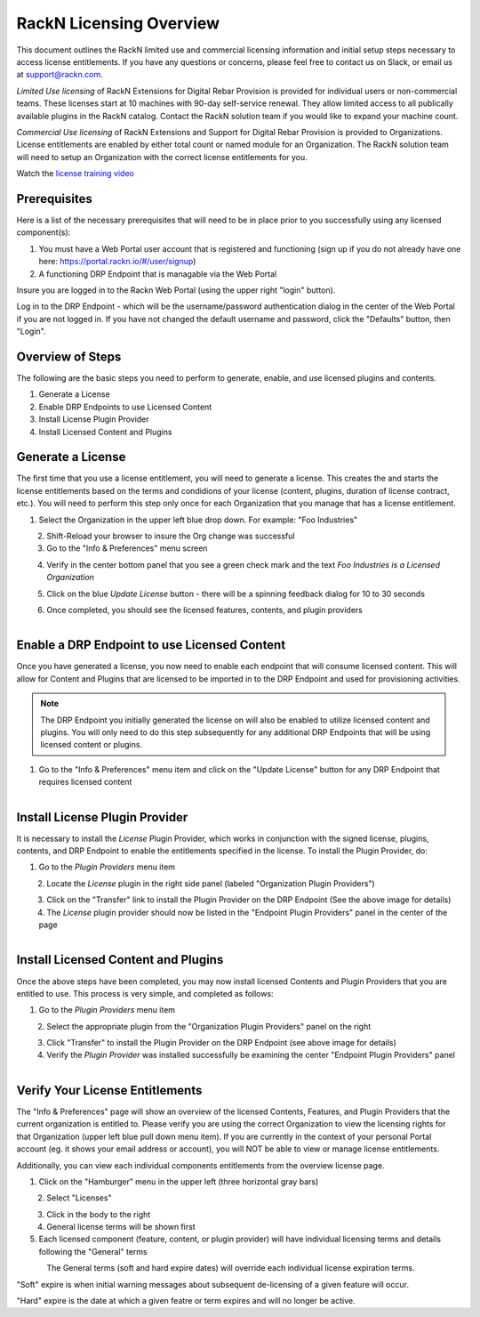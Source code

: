 .. Copyright (c) 2018 RackN Inc.
.. Licensed under the Apache License, Version 2.0 (the "License");
.. Digital Rebar Provision documentation under Digital Rebar master license
.. index::
  pair: Digital Rebar Provision; RackN Licensing

.. _rackn_licensing:

RackN Licensing Overview
~~~~~~~~~~~~~~~~~~~~~~~~

This document outlines the RackN limited use and commercial licensing information and initial setup steps necessary to access license entitlements.  If you have any questions or concerns, please feel free to contact us on Slack, or email us at support@rackn.com. 

*Limited Use licensing* of RackN Extensions for Digital Rebar Provision is provided for individual users or non-commercial teams.  These licenses start at 10 machines with 90-day self-service renewal.  They allow limited access to all publically available plugins in the RackN catalog.  Contact the RackN solution team if you would like to expand your machine count.

*Commercial Use licensing* of RackN Extensions and Support for Digital Rebar Provision is provided to Organizations.  License entitlements are enabled by either total count or named module for an Organization.  The RackN solution team will need to setup an Organization with the correct license entitlements for you.

Watch the `license training video <https://youtu.be/wIGaSQevjfM!>`_

.. _rackn_licensing_prereqs:

Prerequisites
-------------

Here is a list of the necessary prerequisites that will need to be in place prior to you successfully using any licensed component(s):

#. You must have a Web Portal user account that is registered and functioning (sign up if you do not already have one here: https://portal.rackn.io/#/user/signup)
#. A functioning DRP Endpoint that is managable via the Web Portal

Insure you are logged in to the Rackn Web Portal (using the upper right "login" button).

Log in to the DRP Endpoint - which will be the username/password authentication dialog in the center of the Web Portal if you are not logged in. If you have not changed the default username and password, click the "Defaults" button, then "Login".


.. _rackn_licensing_overview:

Overview of Steps
-----------------

The following are the basic steps you need to perform to generate, enable, and use licensed plugins and contents.

1. Generate a License
2. Enable DRP Endpoints to use Licensed Content
3. Install License Plugin Provider
4. Install Licensed Content and Plugins

.. _rackn_licensing_generate_license:

Generate a License
------------------

The first time that you use a license entitlement, you will need to generate a license.  This creates the and starts the license entitlements based on the terms and condidions of your license (content, plugins, duration of license contract, etc.).  You will need to perform this step only once for each Organization that you manage that has a license entitlement. 

1. Select the Organization in the upper left blue drop down.  For example: "Foo Industries"

.. figure::  ../images/licensing/01-select-org.png
   :align: left
   :width: 300 px
   :alt: Select Organization

2. Shift-Reload your browser to insure the Org change was successful
3. Go to the "Info & Preferences" menu screen

.. figure::  ../images/licensing/02-info-prefs.png
   :align: left
   :width: 200 px
   :alt: Info & Preferences Menu Item

4. Verify in the center bottom panel that you see a green check mark and the text *Foo Industries is a Licensed Organization*

.. figure::  ../images/licensing/03-licensed-org.png
   :align: left
   :width: 300 px
   :alt: Verify Organization is Licensed

5. Click on the blue *Update License* button - there will be a spinning feedback dialog for 10 to 30 seconds

.. figure::  ../images/licensing/04-spinning.png
   :align: left
   :width: 300 px
   :alt: License Generation Spinner

6. Once completed, you should see the licensed features, contents, and plugin providers

.. figure::  ../images/licensing/05-generated-license.png
   :align: left
   :width: 300 px
   :alt: Generated Licensed Overview


.. _rackn_licensing_enable_endpoint:

Enable a DRP Endpoint to use Licensed Content
---------------------------------------------

Once you have generated a license, you now need to enable each endpoint that will consume licensed content.  This will allow for Content and Plugins that are licensed to be imported in to the DRP Endpoint and used for provisioning activities. 

.. note:: The DRP Endpoint you initially generated the license on will also be enabled to utilize licensed content and plugins.  You will only need to do this step subsequently for any additional DRP Endpoints that will be using licensed content or plugins.

1. Go to the "Info & Preferences" menu item and click on the "Update License" button for any DRP Endpoint that requires licensed content

.. figure::  ../images/licensing/02-info-prefs.png
   :align: left
   :width: 200 px
   :alt: Info & Preferences Menu Item


.. _rackn_licensing_license_plugin:

Install License Plugin Provider
-------------------------------

It is necessary to install the *License* Plugin Provider, which works in conjunction with the signed license, plugins, contents, and DRP Endpoint to enable the entitlements specified in the license.  To install the Plugin Provider, do:

1. Go to the *Plugin Providers* menu item

.. figure::  ../images/licensing/06-plugin-providers.png
   :align: left
   :width: 200 px
   :alt: Plugin Providers Menu Item

2. Locate the *License* plugin in the right side panel (labeled "Organization Plugin Providers")

.. figure::  ../images/licensing/07-org-license-provider.png
   :align: left
   :width: 350 px
   :alt: Organization License Plugin Provider

3. Click on the "Transfer" link to install the Plugin Provider on the DRP Endpoint (See the above image for details)
4. The *License* plugin provider should now be listed in the "Endpoint Plugin Providers" panel in the center of the page

.. figure::  ../images/licensing/08-enabled-license-provider.png
   :align: left
   :width: 350 px
   :alt: Endpoint License Plugin Provider


.. _rackn_licensing_use:

Install Licensed Content and Plugins
------------------------------------

Once the above steps have been completed, you may now install licensed Contents and Plugin Providers that you are entitled to use.  This process is very simple, and completed as follows:

1. Go to the *Plugin Providers* menu item

.. figure::  ../images/licensing/06-plugin-providers.png
   :align: left
   :width: 200 px
   :alt: Plugin Providers Menu Item

2. Select the appropriate plugin from the "Organization Plugin Providers" panel on the right

.. figure::  ../images/licensing/09-image-deploy-example.png
   :align: left
   :width: 350 px
   :alt: Image Deploy Plugin Provider Example

3. Click "Transfer" to install the Plugin Provider on the DRP Endpoint (see above image for details)
4. Verify the *Plugin Provider* was installed successfully be examining the center "Endpoint Plugin Providers" panel

.. figure::  ../images/licensing/10-installed-plugin-providers.png
   :align: left
   :width: 350 px
   :alt: Installed Endpoint Plugin Providers

.. _rackn_licensing_verify:

Verify Your License Entitlements
--------------------------------

The "Info & Preferences" page will show an overview of the licensed Contents, Features, and Plugin Providers that the current organization is entitled to.  Please verify you are using the correct Organization to view the licensing rights for that Organization (upper left blue pull down menu item).  If you are currently in the context of your personal Portal account (eg. it shows your email address or account), you will NOT be able to view or manage license entitlements.

Additionally, you can view each individual components entitlements from the overview license page.

1. Click on the "Hamburger" menu in the upper left (three horizontal gray bars)

.. figure::  ../images/licensing/11-hamburger-menu.png
   :align: left
   :width: 300 px
   :alt: Hamburger Menu

2. Select "Licenses"

.. figure::  ../images/licensing/12-select-licenses.png
   :align: left
   :width: 200 px
   :alt: Select Licenses

3. Click in the body to the right
4. General license terms will be shown first
5. Each licensed component (feature, content, or plugin provider) will have individual licensing terms and details following the "General" terms

.. figure::  ../images/licensing/13-license-details.png
   :align: left
   :width: 450 px
   :alt: License Details


The General terms (soft and hard expire dates) will override each individual license expiration terms.  

"Soft" expire is when initial warning messages about subsequent de-licensing of a given feature will occur.

"Hard" expire is the date at which a given featre or term expires and will no longer be active.

